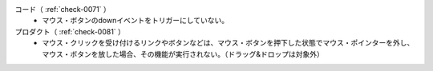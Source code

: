 コード（ :ref:`check-0071` ）
   *  マウス・ボタンのdownイベントをトリガーにしていない。
プロダクト（ :ref:`check-0081` ）
   *  マウス・クリックを受け付けるリンクやボタンなどは、マウス・ボタンを押下した状態でマウス・ポインターを外し、マウス・ボタンを放した場合、その機能が実行されない。（ドラッグ&ドロップは対象外）
